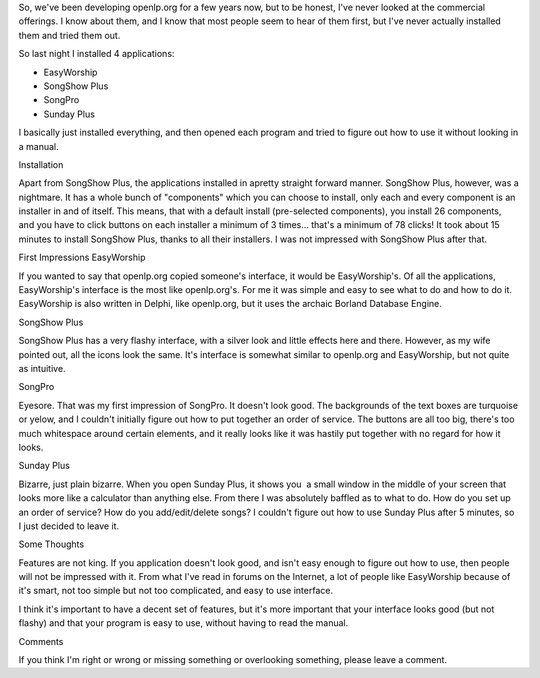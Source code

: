 .. title: Commercial Presentation Applications
.. slug: 2008/03/06/commercial-presentation-applications
.. date: 2008-03-06 08:03:47 UTC
.. tags: 
.. description: 

So, we've been developing openlp.org for a few years now, but to be
honest, I've never looked at the commercial offerings. I know about
them, and I know that most people seem to hear of them first, but I've
never actually installed them and tried them out.

So last night I installed 4 applications:

-  EasyWorship
-  SongShow Plus
-  SongPro
-  Sunday Plus

I basically just installed everything, and then opened each program and
tried to figure out how to use it without looking in a manual.

Installation

Apart from SongShow Plus, the applications installed in apretty straight
forward manner. SongShow Plus, however, was a nightmare. It has a whole
bunch of "components" which you can choose to install, only each and
every component is an installer in and of itself. This means, that with
a default install (pre-selected components), you install 26 components,
and you have to click buttons on each installer a minimum of 3 times...
that's a minimum of 78 clicks! It took about 15 minutes to install
SongShow Plus, thanks to all their installers. I was not impressed with
SongShow Plus after that.

First Impressions EasyWorship

If you wanted to say that openlp.org copied someone's interface, it
would be EasyWorship's. Of all the applications, EasyWorship's interface
is the most like openlp.org's. For me it was simple and easy to see what
to do and how to do it. EasyWorship is also written in Delphi, like
openlp.org, but it uses the archaic Borland Database Engine.

SongShow Plus

SongShow Plus has a very flashy interface, with a silver look and little
effects here and there. However, as my wife pointed out, all the icons
look the same. It's interface is somewhat similar to openlp.org and
EasyWorship, but not quite as intuitive.

SongPro

Eyesore. That was my first impression of SongPro. It doesn't look good.
The backgrounds of the text boxes are turquoise or yelow, and I couldn't
initially figure out how to put together an order of service. The
buttons are all too big, there's too much whitespace around certain
elements, and it really looks like it was hastily put together with no
regard for how it looks.

Sunday Plus

Bizarre, just plain bizarre. When you open Sunday Plus, it shows you  a
small window in the middle of your screen that looks more like a
calculator than anything else. From there I was absolutely baffled as to
what to do. How do you set up an order of service? How do you
add/edit/delete songs? I couldn't figure out how to use Sunday Plus
after 5 minutes, so I just decided to leave it.

Some Thoughts

Features are not king. If you application doesn't look good, and isn't
easy enough to figure out how to use, then people will not be impressed
with it. From what I've read in forums on the Internet, a lot of people
like EasyWorship because of it's smart, not too simple but not too
complicated, and easy to use interface.

I think it's important to have a decent set of features, but it's more
important that your interface looks good (but not flashy) and that your
program is easy to use, without having to read the manual.

Comments

If you think I'm right or wrong or missing something or overlooking
something, please leave a comment.
